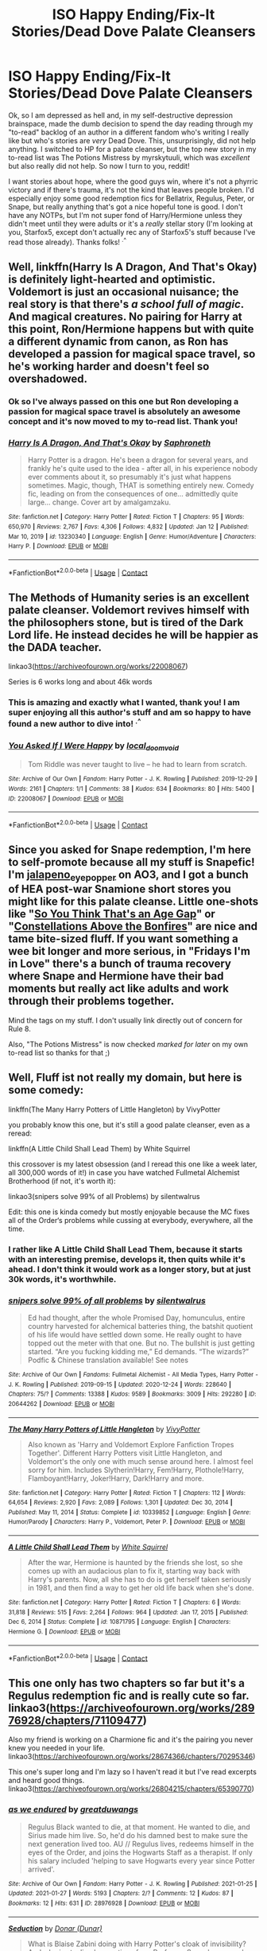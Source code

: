 #+TITLE: ISO Happy Ending/Fix-It Stories/Dead Dove Palate Cleansers

* ISO Happy Ending/Fix-It Stories/Dead Dove Palate Cleansers
:PROPERTIES:
:Author: RoverMaelstrom
:Score: 15
:DateUnix: 1612161323.0
:DateShort: 2021-Feb-01
:FlairText: Recommendation
:END:
Ok, so I am depressed as hell and, in my self-destructive depression brainspace, made the dumb decision to spend the day reading through my "to-read" backlog of an author in a different fandom who's writing I really like but who's stories are /very/ Dead Dove. This, unsurprisingly, did not help anything. I switched to HP for a palate cleanser, but the top new story in my to-read list was The Potions Mistress by myrskytuuli, which was /excellent/ but also really did not help. So now I turn to you, reddit!

I want stories about hope, where the good guys win, where it's not a phyrric victory and if there's trauma, it's not the kind that leaves people broken. I'd especially enjoy some good redemption fics for Bellatrix, Regulus, Peter, or Snape, but really anything that's got a nice hopeful tone is good. I don't have any NOTPs, but I'm not super fond of Harry/Hermione unless they didn't meet until they were adults or it's a /really/ stellar story (I'm looking at you, Starfox5, except don't actually rec any of Starfox5's stuff because I've read those already). Thanks folks! ^{.^}


** Well, linkffn(Harry Is A Dragon, And That's Okay) is definitely light-hearted and optimistic. Voldemort is just an occasional nuisance; the real story is that there's /a school full of magic/. And magical creatures. No pairing for Harry at this point, Ron/Hermione happens but with quite a different dynamic from canon, as Ron has developed a passion for magical space travel, so he's working harder and doesn't feel so overshadowed.
:PROPERTIES:
:Author: thrawnca
:Score: 17
:DateUnix: 1612164064.0
:DateShort: 2021-Feb-01
:END:

*** Ok so I've always passed on this one but Ron developing a passion for magical space travel is absolutely an awesome concept and it's now moved to my to-read list. Thank you!
:PROPERTIES:
:Author: RoverMaelstrom
:Score: 2
:DateUnix: 1612492685.0
:DateShort: 2021-Feb-05
:END:


*** [[https://www.fanfiction.net/s/13230340/1/][*/Harry Is A Dragon, And That's Okay/*]] by [[https://www.fanfiction.net/u/2996114/Saphroneth][/Saphroneth/]]

#+begin_quote
  Harry Potter is a dragon. He's been a dragon for several years, and frankly he's quite used to the idea - after all, in his experience nobody ever comments about it, so presumably it's just what happens sometimes. Magic, though, THAT is something entirely new. Comedy fic, leading on from the consequences of one... admittedly quite large... change. Cover art by amalgamzaku.
#+end_quote

^{/Site/:} ^{fanfiction.net} ^{*|*} ^{/Category/:} ^{Harry} ^{Potter} ^{*|*} ^{/Rated/:} ^{Fiction} ^{T} ^{*|*} ^{/Chapters/:} ^{95} ^{*|*} ^{/Words/:} ^{650,970} ^{*|*} ^{/Reviews/:} ^{2,767} ^{*|*} ^{/Favs/:} ^{4,306} ^{*|*} ^{/Follows/:} ^{4,832} ^{*|*} ^{/Updated/:} ^{Jan} ^{12} ^{*|*} ^{/Published/:} ^{Mar} ^{10,} ^{2019} ^{*|*} ^{/id/:} ^{13230340} ^{*|*} ^{/Language/:} ^{English} ^{*|*} ^{/Genre/:} ^{Humor/Adventure} ^{*|*} ^{/Characters/:} ^{Harry} ^{P.} ^{*|*} ^{/Download/:} ^{[[http://www.ff2ebook.com/old/ffn-bot/index.php?id=13230340&source=ff&filetype=epub][EPUB]]} ^{or} ^{[[http://www.ff2ebook.com/old/ffn-bot/index.php?id=13230340&source=ff&filetype=mobi][MOBI]]}

--------------

*FanfictionBot*^{2.0.0-beta} | [[https://github.com/FanfictionBot/reddit-ffn-bot/wiki/Usage][Usage]] | [[https://www.reddit.com/message/compose?to=tusing][Contact]]
:PROPERTIES:
:Author: FanfictionBot
:Score: 3
:DateUnix: 1612164081.0
:DateShort: 2021-Feb-01
:END:


** The Methods of Humanity series is an excellent palate cleanser. Voldemort revives himself with the philosophers stone, but is tired of the Dark Lord life. He instead decides he will be happier as the DADA teacher.

linkao3([[https://archiveofourown.org/works/22008067]])

Series is 6 works long and about 46k words
:PROPERTIES:
:Author: RobinEgberts
:Score: 14
:DateUnix: 1612168096.0
:DateShort: 2021-Feb-01
:END:

*** This is amazing and exactly what I wanted, thank you! I am super enjoying all this author's stuff and am so happy to have found a new author to dive into! ^{.^}
:PROPERTIES:
:Author: RoverMaelstrom
:Score: 3
:DateUnix: 1612492545.0
:DateShort: 2021-Feb-05
:END:


*** [[https://archiveofourown.org/works/22008067][*/You Asked If I Were Happy/*]] by [[https://www.archiveofourown.org/users/local_doom_void/pseuds/local_doom_void][/local_doom_void/]]

#+begin_quote
  Tom Riddle was never taught to live -- he had to learn from scratch.
#+end_quote

^{/Site/:} ^{Archive} ^{of} ^{Our} ^{Own} ^{*|*} ^{/Fandom/:} ^{Harry} ^{Potter} ^{-} ^{J.} ^{K.} ^{Rowling} ^{*|*} ^{/Published/:} ^{2019-12-29} ^{*|*} ^{/Words/:} ^{2161} ^{*|*} ^{/Chapters/:} ^{1/1} ^{*|*} ^{/Comments/:} ^{38} ^{*|*} ^{/Kudos/:} ^{634} ^{*|*} ^{/Bookmarks/:} ^{80} ^{*|*} ^{/Hits/:} ^{5400} ^{*|*} ^{/ID/:} ^{22008067} ^{*|*} ^{/Download/:} ^{[[https://archiveofourown.org/downloads/22008067/You%20Asked%20If%20I%20Were.epub?updated_at=1605270084][EPUB]]} ^{or} ^{[[https://archiveofourown.org/downloads/22008067/You%20Asked%20If%20I%20Were.mobi?updated_at=1605270084][MOBI]]}

--------------

*FanfictionBot*^{2.0.0-beta} | [[https://github.com/FanfictionBot/reddit-ffn-bot/wiki/Usage][Usage]] | [[https://www.reddit.com/message/compose?to=tusing][Contact]]
:PROPERTIES:
:Author: FanfictionBot
:Score: 2
:DateUnix: 1612168113.0
:DateShort: 2021-Feb-01
:END:


** Since you asked for Snape redemption, I'm here to self-promote because all my stuff is Snapefic! I'm [[https://archiveofourown.org/users/jalapeno_eye_popper/profile][jalapeno_eye_popper]] on AO3, and I got a bunch of HEA post-war Snamione short stores you might like for this palate cleanse. Little one-shots like "[[https://archiveofourown.org/works/26580946][So You Think That's an Age Gap]]" or "[[https://archiveofourown.org/works/27293059][Constellations Above the Bonfires]]" are nice and tame bite-sized fluff. If you want something a wee bit longer and more serious, in "Fridays I'm in Love" there's a bunch of trauma recovery where Snape and Hermione have their bad moments but really act like adults and work through their problems together.

Mind the tags on my stuff. I don't usually link directly out of concern for Rule 8.

Also, "The Potions Mistress" is now checked /marked for later/ on my own to-read list so thanks for that ;)
:PROPERTIES:
:Author: JalapenoEyePopper
:Score: 3
:DateUnix: 1612165954.0
:DateShort: 2021-Feb-01
:END:


** Well, Fluff ist not really my domain, but here is some comedy:

linkffn(The Many Harry Potters of Little Hangleton) by VivyPotter

you probably know this one, but it's still a good palate cleanser, even as a reread:

linkffn(A Little Child Shall Lead Them) by White Squirrel

this crossover is my latest obsession (and I reread this one like a week later, all 300,000 words of it!) in case you have watched Fullmetal Alchemist Brotherhood (if not, it's worth it):

linkao3(snipers solve 99% of all Problems) by silentwalrus

Edit: this one is kinda comedy but mostly enjoyable because the MC fixes all of the Order‘s problems while cussing at everybody, everywhere, all the time.
:PROPERTIES:
:Author: MoreOrLessWrong
:Score: 1
:DateUnix: 1612215568.0
:DateShort: 2021-Feb-02
:END:

*** I rather like A Little Child Shall Lead Them, because it starts with an interesting premise, develops it, then quits while it's ahead. I don't think it would work as a longer story, but at just 30k words, it's worthwhile.
:PROPERTIES:
:Author: thrawnca
:Score: 2
:DateUnix: 1612221695.0
:DateShort: 2021-Feb-02
:END:


*** [[https://archiveofourown.org/works/20644262][*/snipers solve 99% of all problems/*]] by [[https://www.archiveofourown.org/users/silentwalrus/pseuds/silentwalrus][/silentwalrus/]]

#+begin_quote
  Ed had thought, after the whole Promised Day, homunculus, entire country harvested for alchemical batteries thing, the batshit quotient of his life would have settled down some. He really ought to have topped out the meter with that one. But no. The bullshit is just getting started. “Are you fucking kidding me,” Ed demands. “The wizards?” Podfic & Chinese translation available! See notes
#+end_quote

^{/Site/:} ^{Archive} ^{of} ^{Our} ^{Own} ^{*|*} ^{/Fandoms/:} ^{Fullmetal} ^{Alchemist} ^{-} ^{All} ^{Media} ^{Types,} ^{Harry} ^{Potter} ^{-} ^{J.} ^{K.} ^{Rowling} ^{*|*} ^{/Published/:} ^{2019-09-15} ^{*|*} ^{/Updated/:} ^{2020-12-24} ^{*|*} ^{/Words/:} ^{228640} ^{*|*} ^{/Chapters/:} ^{75/?} ^{*|*} ^{/Comments/:} ^{13388} ^{*|*} ^{/Kudos/:} ^{9589} ^{*|*} ^{/Bookmarks/:} ^{3009} ^{*|*} ^{/Hits/:} ^{292280} ^{*|*} ^{/ID/:} ^{20644262} ^{*|*} ^{/Download/:} ^{[[https://archiveofourown.org/downloads/20644262/snipers%20solve%2099%20of%20all.epub?updated_at=1611268263][EPUB]]} ^{or} ^{[[https://archiveofourown.org/downloads/20644262/snipers%20solve%2099%20of%20all.mobi?updated_at=1611268263][MOBI]]}

--------------

[[https://www.fanfiction.net/s/10339852/1/][*/The Many Harry Potters of Little Hangleton/*]] by [[https://www.fanfiction.net/u/4561396/VivyPotter][/VivyPotter/]]

#+begin_quote
  Also known as 'Harry and Voldemort Explore Fanfiction Tropes Together'. Different Harry Potters visit Little Hangleton, and Voldemort's the only one with much sense around here. I almost feel sorry for him. Includes Slytherin!Harry, Fem!Harry, Plothole!Harry, Flamboyant!Harry, Joker!Harry, Dark!Harry and more.
#+end_quote

^{/Site/:} ^{fanfiction.net} ^{*|*} ^{/Category/:} ^{Harry} ^{Potter} ^{*|*} ^{/Rated/:} ^{Fiction} ^{T} ^{*|*} ^{/Chapters/:} ^{112} ^{*|*} ^{/Words/:} ^{64,654} ^{*|*} ^{/Reviews/:} ^{2,920} ^{*|*} ^{/Favs/:} ^{2,089} ^{*|*} ^{/Follows/:} ^{1,301} ^{*|*} ^{/Updated/:} ^{Dec} ^{30,} ^{2014} ^{*|*} ^{/Published/:} ^{May} ^{11,} ^{2014} ^{*|*} ^{/Status/:} ^{Complete} ^{*|*} ^{/id/:} ^{10339852} ^{*|*} ^{/Language/:} ^{English} ^{*|*} ^{/Genre/:} ^{Humor/Parody} ^{*|*} ^{/Characters/:} ^{Harry} ^{P.,} ^{Voldemort,} ^{Peter} ^{P.} ^{*|*} ^{/Download/:} ^{[[http://www.ff2ebook.com/old/ffn-bot/index.php?id=10339852&source=ff&filetype=epub][EPUB]]} ^{or} ^{[[http://www.ff2ebook.com/old/ffn-bot/index.php?id=10339852&source=ff&filetype=mobi][MOBI]]}

--------------

[[https://www.fanfiction.net/s/10871795/1/][*/A Little Child Shall Lead Them/*]] by [[https://www.fanfiction.net/u/5339762/White-Squirrel][/White Squirrel/]]

#+begin_quote
  After the war, Hermione is haunted by the friends she lost, so she comes up with an audacious plan to fix it, starting way back with Harry's parents. Now, all she has to do is get herself taken seriously in 1981, and then find a way to get her old life back when she's done.
#+end_quote

^{/Site/:} ^{fanfiction.net} ^{*|*} ^{/Category/:} ^{Harry} ^{Potter} ^{*|*} ^{/Rated/:} ^{Fiction} ^{T} ^{*|*} ^{/Chapters/:} ^{6} ^{*|*} ^{/Words/:} ^{31,818} ^{*|*} ^{/Reviews/:} ^{515} ^{*|*} ^{/Favs/:} ^{2,264} ^{*|*} ^{/Follows/:} ^{964} ^{*|*} ^{/Updated/:} ^{Jan} ^{17,} ^{2015} ^{*|*} ^{/Published/:} ^{Dec} ^{6,} ^{2014} ^{*|*} ^{/Status/:} ^{Complete} ^{*|*} ^{/id/:} ^{10871795} ^{*|*} ^{/Language/:} ^{English} ^{*|*} ^{/Characters/:} ^{Hermione} ^{G.} ^{*|*} ^{/Download/:} ^{[[http://www.ff2ebook.com/old/ffn-bot/index.php?id=10871795&source=ff&filetype=epub][EPUB]]} ^{or} ^{[[http://www.ff2ebook.com/old/ffn-bot/index.php?id=10871795&source=ff&filetype=mobi][MOBI]]}

--------------

*FanfictionBot*^{2.0.0-beta} | [[https://github.com/FanfictionBot/reddit-ffn-bot/wiki/Usage][Usage]] | [[https://www.reddit.com/message/compose?to=tusing][Contact]]
:PROPERTIES:
:Author: FanfictionBot
:Score: 2
:DateUnix: 1612215613.0
:DateShort: 2021-Feb-02
:END:


** This one only has two chapters so far but it's a Regulus redemption fic and is really cute so far. linkao3([[https://archiveofourown.org/works/28976928/chapters/71109477]])

Also my friend is working on a Charmione fic and it's the pairing you never knew you needed in your life. linkao3([[https://archiveofourown.org/works/28674366/chapters/70295346]])

This one's super long and I'm lazy so I haven't read it but I've read excerpts and heard good things. linkao3([[https://archiveofourown.org/works/26804215/chapters/65390770]])
:PROPERTIES:
:Author: patriceavril
:Score: 1
:DateUnix: 1612180615.0
:DateShort: 2021-Feb-01
:END:

*** [[https://archiveofourown.org/works/28976928][*/as we endured/*]] by [[https://www.archiveofourown.org/users/greatduwangs/pseuds/greatduwangs][/greatduwangs/]]

#+begin_quote
  Regulus Black wanted to die, at that moment. He wanted to die, and Sirius made him live. So, he'd do his damned best to make sure the next generation lived too. AU // Regulus lives, redeems himself in the eyes of the Order, and joins the Hogwarts Staff as a therapist. If only his salary included 'helping to save Hogwarts every year since Potter arrived'.
#+end_quote

^{/Site/:} ^{Archive} ^{of} ^{Our} ^{Own} ^{*|*} ^{/Fandom/:} ^{Harry} ^{Potter} ^{-} ^{J.} ^{K.} ^{Rowling} ^{*|*} ^{/Published/:} ^{2021-01-25} ^{*|*} ^{/Updated/:} ^{2021-01-27} ^{*|*} ^{/Words/:} ^{5193} ^{*|*} ^{/Chapters/:} ^{2/?} ^{*|*} ^{/Comments/:} ^{12} ^{*|*} ^{/Kudos/:} ^{87} ^{*|*} ^{/Bookmarks/:} ^{12} ^{*|*} ^{/Hits/:} ^{631} ^{*|*} ^{/ID/:} ^{28976928} ^{*|*} ^{/Download/:} ^{[[https://archiveofourown.org/downloads/28976928/as%20we%20endured.epub?updated_at=1611891705][EPUB]]} ^{or} ^{[[https://archiveofourown.org/downloads/28976928/as%20we%20endured.mobi?updated_at=1611891705][MOBI]]}

--------------

[[https://archiveofourown.org/works/2114457][*/Seduction/*]] by [[https://www.archiveofourown.org/users/Dunar/pseuds/Donar][/Donar (Dunar)/]]

#+begin_quote
  What is Blaise Zabini doing with Harry Potter's cloak of invisibility? And who is stealing love potions from Professor Snape's personal stock? Professor Snape has to investigate.
#+end_quote

^{/Site/:} ^{Archive} ^{of} ^{Our} ^{Own} ^{*|*} ^{/Fandom/:} ^{Harry} ^{Potter} ^{-} ^{J.} ^{K.} ^{Rowling} ^{*|*} ^{/Published/:} ^{2014-08-10} ^{*|*} ^{/Words/:} ^{4034} ^{*|*} ^{/Chapters/:} ^{1/1} ^{*|*} ^{/Comments/:} ^{15} ^{*|*} ^{/Kudos/:} ^{103} ^{*|*} ^{/Bookmarks/:} ^{12} ^{*|*} ^{/Hits/:} ^{8884} ^{*|*} ^{/ID/:} ^{2114457} ^{*|*} ^{/Download/:} ^{[[https://archiveofourown.org/downloads/2114457/Seduction.epub?updated_at=1407747512][EPUB]]} ^{or} ^{[[https://archiveofourown.org/downloads/2114457/Seduction.mobi?updated_at=1407747512][MOBI]]}

--------------

[[https://archiveofourown.org/works/26804215][*/Loose Cannon/*]] by [[https://www.archiveofourown.org/users/manatee_vs_walrus/pseuds/manatee-vs-walrus][/manatee-vs-walrus (manatee_vs_walrus)/]]

#+begin_quote
  Fourteen months after the Battle of Hogwarts, an overheard, off-the-cuff comment turns Harry's life upside-down. Goodbye Auror training, hello Chudley Cannons! And witches ... lots of witches (but no harem). Warning: Many tropes were harmed in the writing of this fic, and Cursed Child never happened. Heaps of dialogue and world-building, and OCs galore. NO MORTAL PERIL.
#+end_quote

^{/Site/:} ^{Archive} ^{of} ^{Our} ^{Own} ^{*|*} ^{/Fandom/:} ^{Harry} ^{Potter} ^{-} ^{J.} ^{K.} ^{Rowling} ^{*|*} ^{/Published/:} ^{2020-10-04} ^{*|*} ^{/Updated/:} ^{2021-01-27} ^{*|*} ^{/Words/:} ^{852162} ^{*|*} ^{/Chapters/:} ^{106/?} ^{*|*} ^{/Comments/:} ^{40} ^{*|*} ^{/Kudos/:} ^{100} ^{*|*} ^{/Bookmarks/:} ^{22} ^{*|*} ^{/Hits/:} ^{4515} ^{*|*} ^{/ID/:} ^{26804215} ^{*|*} ^{/Download/:} ^{[[https://archiveofourown.org/downloads/26804215/Loose%20Cannon.epub?updated_at=1611792677][EPUB]]} ^{or} ^{[[https://archiveofourown.org/downloads/26804215/Loose%20Cannon.mobi?updated_at=1611792677][MOBI]]}

--------------

*FanfictionBot*^{2.0.0-beta} | [[https://github.com/FanfictionBot/reddit-ffn-bot/wiki/Usage][Usage]] | [[https://www.reddit.com/message/compose?to=tusing][Contact]]
:PROPERTIES:
:Author: FanfictionBot
:Score: 1
:DateUnix: 1612180640.0
:DateShort: 2021-Feb-01
:END:
